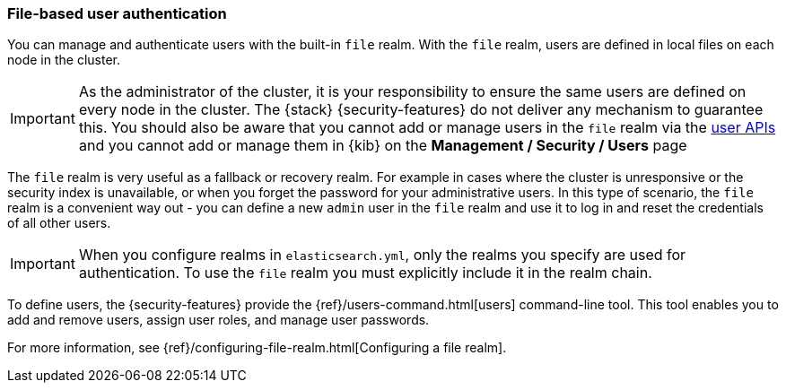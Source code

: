 [role="xpack"]
[[file-realm]]
=== File-based user authentication

You can manage and authenticate users with the built-in `file` realm.
With the `file` realm, users are defined in local files on each node in the cluster.

IMPORTANT:  As the administrator of the cluster, it is your responsibility to
ensure the same users are defined on every node in the cluster. The {stack}
{security-features} do not deliver any mechanism to guarantee this. You should
also be aware that you cannot add or manage users in the `file` realm via the
<<security-user-apis, user APIs>> and you cannot add or manage them in {kib} on the
*Management / Security / Users* page

The `file` realm is very useful as a fallback or recovery realm. For example in cases where
the cluster is unresponsive or the security index is unavailable, or when you forget the
password for your administrative users.
In this type of scenario, the `file` realm is a convenient way out - you can
define a new `admin` user in the `file` realm and use it to log in and reset the
credentials of all other users.

IMPORTANT: When you configure realms in `elasticsearch.yml`, only the realms you
specify are used for authentication. To use the `file` realm you must explicitly
include it in the realm chain.

To define users, the {security-features} provide the
{ref}/users-command.html[users] command-line tool. This tool enables you to add
and remove users, assign user roles, and manage user passwords.

For more information, see 
{ref}/configuring-file-realm.html[Configuring a file realm].
